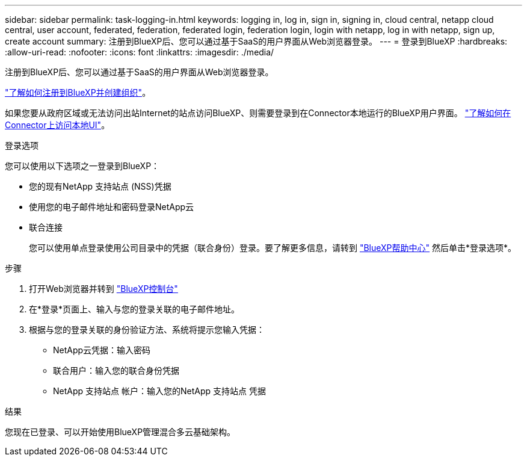 ---
sidebar: sidebar 
permalink: task-logging-in.html 
keywords: logging in, log in, sign in, signing in, cloud central, netapp cloud central, user account, federated, federation, federated login, federation login, login with netapp, log in with netapp, sign up, create account 
summary: 注册到BlueXP后、您可以通过基于SaaS的用户界面从Web浏览器登录。 
---
= 登录到BlueXP
:hardbreaks:
:allow-uri-read: 
:nofooter: 
:icons: font
:linkattrs: 
:imagesdir: ./media/


[role="lead"]
注册到BlueXP后、您可以通过基于SaaS的用户界面从Web浏览器登录。

link:task-sign-up-saas.html["了解如何注册到BlueXP并创建组织"]。

如果您要从政府区域或无法访问出站Internet的站点访问BlueXP、则需要登录到在Connector本地运行的BlueXP用户界面。 link:task-managing-connectors.html#access-the-local-ui["了解如何在Connector上访问本地UI"]。

.登录选项
您可以使用以下选项之一登录到BlueXP：

* 您的现有NetApp 支持站点 (NSS)凭据
* 使用您的电子邮件地址和密码登录NetApp云
* 联合连接
+
您可以使用单点登录使用公司目录中的凭据（联合身份）登录。要了解更多信息，请转到 https://cloud.netapp.com/help-center["BlueXP帮助中心"^] 然后单击*登录选项*。



.步骤
. 打开Web浏览器并转到 https://console.bluexp.netapp.com["BlueXP控制台"^]
. 在*登录*页面上、输入与您的登录关联的电子邮件地址。
. 根据与您的登录关联的身份验证方法、系统将提示您输入凭据：
+
** NetApp云凭据：输入密码
** 联合用户：输入您的联合身份凭据
** NetApp 支持站点 帐户：输入您的NetApp 支持站点 凭据




.结果
您现在已登录、可以开始使用BlueXP管理混合多云基础架构。

